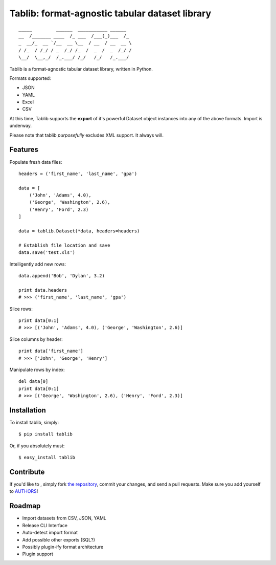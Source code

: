 Tablib: format-agnostic tabular dataset library
===============================================

::

	_____         ______  ___________ ______  
	__  /_______ ____  /_ ___  /___(_)___  /_ 
	_  __/_  __ `/__  __ \__  / __  / __  __ \
	/ /_  / /_/ / _  /_/ /_  /  _  /  _  /_/ /
	\__/  \__,_/  /_.___/ /_/   /_/   /_.___/



Tablib is a format-agnostic tabular dataset library, written in Python. 

Formats supported:

- JSON
- YAML
- Excel
- CSV

At this time, Tablib supports the **export** of it's powerful Dataset object instances into any of the above formats. Import is underway.

Please note that tablib *purposefully* excludes XML support. It always will.


Features
--------

    
Populate fresh data files: ::
    
    headers = ('first_name', 'last_name', 'gpa')

    data = [
        ('John', 'Adams', 4.0),
        ('George', 'Washington', 2.6),
        ('Henry', 'Ford', 2.3)
    ]
    
    data = tablib.Dataset(*data, headers=headers)

    # Establish file location and save
    data.save('test.xls')
    

Intelligently add new rows: ::

    data.append('Bob', 'Dylan', 3.2)
    
    print data.headers
    # >>> ('first_name', 'last_name', 'gpa')
    

Slice rows:  ::

    print data[0:1]
    # >>> [('John', 'Adams', 4.0), ('George', 'Washington', 2.6)]
    

Slice columns by header: ::

    print data['first_name']
    # >>> ['John', 'George', 'Henry']


Manipulate rows by index: ::

    del data[0]
    print data[0:1]
    # >>> [('George', 'Washington', 2.6), ('Henry', 'Ford', 2.3)]

    
Installation
------------

To install tablib, simply: ::

	$ pip install tablib
	
Or, if you absolutely must: ::

	$ easy_install tablib
    

Contribute
----------

If you'd like to , simply fork `the repository`_, commit your changes, and send a pull requests. Make sure you add yourself to AUTHORS_!


Roadmap
-------
- Import datasets from CSV, JSON, YAML
- Release CLI Interface
- Auto-detect import format
- Add possible other exports (SQL?)
- Possibly plugin-ify format architecture
- Plugin support

.. _`the repository`: http://github.com/kennethreitz/tablib
.. _AUTHORS: http://github.com/kennethreitz/tablib/blob/master/AUTHORS